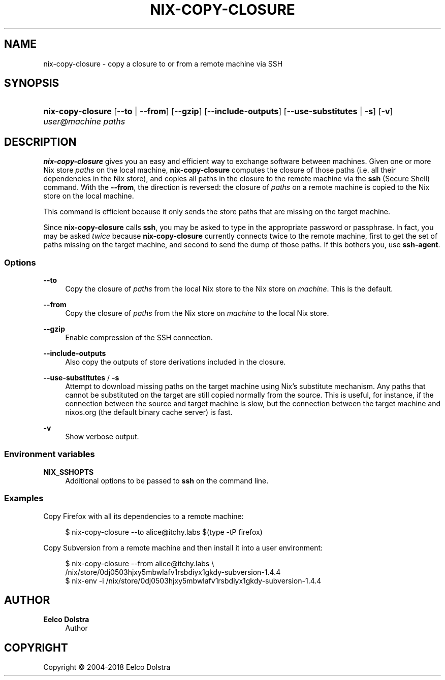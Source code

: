 '\" t
.\"     Title: nix-copy-closure
.\"    Author: Eelco Dolstra
.\" Generator: DocBook XSL Stylesheets v1.79.2 <http://docbook.sf.net/>
.\"      Date: 01/01/1980
.\"    Manual: Command Reference
.\"    Source: Nix 2.3.16
.\"  Language: English
.\"
.TH "NIX\-COPY\-CLOSURE" "1" "01/01/1980" "Nix 2\&.3\&.16" "Command Reference"
.\" -----------------------------------------------------------------
.\" * Define some portability stuff
.\" -----------------------------------------------------------------
.\" ~~~~~~~~~~~~~~~~~~~~~~~~~~~~~~~~~~~~~~~~~~~~~~~~~~~~~~~~~~~~~~~~~
.\" http://bugs.debian.org/507673
.\" http://lists.gnu.org/archive/html/groff/2009-02/msg00013.html
.\" ~~~~~~~~~~~~~~~~~~~~~~~~~~~~~~~~~~~~~~~~~~~~~~~~~~~~~~~~~~~~~~~~~
.ie \n(.g .ds Aq \(aq
.el       .ds Aq '
.\" -----------------------------------------------------------------
.\" * set default formatting
.\" -----------------------------------------------------------------
.\" disable hyphenation
.nh
.\" disable justification (adjust text to left margin only)
.ad l
.\" -----------------------------------------------------------------
.\" * MAIN CONTENT STARTS HERE *
.\" -----------------------------------------------------------------
.SH "NAME"
nix-copy-closure \- copy a closure to or from a remote machine via SSH
.SH "SYNOPSIS"
.HP \w'\fBnix\-copy\-closure\fR\ 'u
\fBnix\-copy\-closure\fR [\fB\-\-to\fR | \fB\-\-from\fR] [\fB\-\-gzip\fR] [\fB\-\-include\-outputs\fR] [\fB\-\-use\-substitutes\fR | \fB\-s\fR] [\fB\-v\fR] \fIuser@\fR\fImachine\fR \fIpaths\fR
.SH "DESCRIPTION"
.PP
\fBnix\-copy\-closure\fR
gives you an easy and efficient way to exchange software between machines\&. Given one or more Nix store
\fIpaths\fR
on the local machine,
\fBnix\-copy\-closure\fR
computes the closure of those paths (i\&.e\&. all their dependencies in the Nix store), and copies all paths in the closure to the remote machine via the
\fBssh\fR
(Secure Shell) command\&. With the
\fB\-\-from\fR, the direction is reversed: the closure of
\fIpaths\fR
on a remote machine is copied to the Nix store on the local machine\&.
.PP
This command is efficient because it only sends the store paths that are missing on the target machine\&.
.PP
Since
\fBnix\-copy\-closure\fR
calls
\fBssh\fR, you may be asked to type in the appropriate password or passphrase\&. In fact, you may be asked
\fItwice\fR
because
\fBnix\-copy\-closure\fR
currently connects twice to the remote machine, first to get the set of paths missing on the target machine, and second to send the dump of those paths\&. If this bothers you, use
\fBssh\-agent\fR\&.
.SS "Options"
.PP
\fB\-\-to\fR
.RS 4
Copy the closure of
\fIpaths\fR
from the local Nix store to the Nix store on
\fImachine\fR\&. This is the default\&.
.RE
.PP
\fB\-\-from\fR
.RS 4
Copy the closure of
\fIpaths\fR
from the Nix store on
\fImachine\fR
to the local Nix store\&.
.RE
.PP
\fB\-\-gzip\fR
.RS 4
Enable compression of the SSH connection\&.
.RE
.PP
\fB\-\-include\-outputs\fR
.RS 4
Also copy the outputs of store derivations included in the closure\&.
.RE
.PP
\fB\-\-use\-substitutes\fR / \fB\-s\fR
.RS 4
Attempt to download missing paths on the target machine using Nix\(cqs substitute mechanism\&. Any paths that cannot be substituted on the target are still copied normally from the source\&. This is useful, for instance, if the connection between the source and target machine is slow, but the connection between the target machine and
nixos\&.org
(the default binary cache server) is fast\&.
.RE
.PP
\fB\-v\fR
.RS 4
Show verbose output\&.
.RE
.SS "Environment variables"
.PP
\fBNIX_SSHOPTS\fR
.RS 4
Additional options to be passed to
\fBssh\fR
on the command line\&.
.RE
.SS "Examples"
.PP
Copy Firefox with all its dependencies to a remote machine:
.sp
.if n \{\
.RS 4
.\}
.nf
$ nix\-copy\-closure \-\-to alice@itchy\&.labs $(type \-tP firefox)
.fi
.if n \{\
.RE
.\}
.PP
Copy Subversion from a remote machine and then install it into a user environment:
.sp
.if n \{\
.RS 4
.\}
.nf
$ nix\-copy\-closure \-\-from alice@itchy\&.labs \e
    /nix/store/0dj0503hjxy5mbwlafv1rsbdiyx1gkdy\-subversion\-1\&.4\&.4
$ nix\-env \-i /nix/store/0dj0503hjxy5mbwlafv1rsbdiyx1gkdy\-subversion\-1\&.4\&.4
.fi
.if n \{\
.RE
.\}
.sp
.SH "AUTHOR"
.PP
\fBEelco Dolstra\fR
.RS 4
Author
.RE
.SH "COPYRIGHT"
.br
Copyright \(co 2004-2018 Eelco Dolstra
.br
